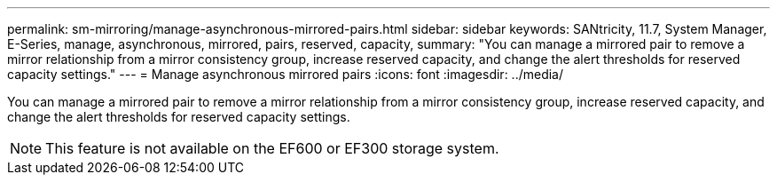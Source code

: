 ---
permalink: sm-mirroring/manage-asynchronous-mirrored-pairs.html
sidebar: sidebar
keywords: SANtricity, 11.7, System Manager, E-Series, manage, asynchronous, mirrored, pairs, reserved, capacity,
summary: "You can manage a mirrored pair to remove a mirror relationship from a mirror consistency group, increase reserved capacity, and change the alert thresholds for reserved capacity settings."
---
= Manage asynchronous mirrored pairs
:icons: font
:imagesdir: ../media/

[.lead]
You can manage a mirrored pair to remove a mirror relationship from a mirror consistency group, increase reserved capacity, and change the alert thresholds for reserved capacity settings.

[NOTE]
====
This feature is not available on the EF600 or EF300 storage system.
====
